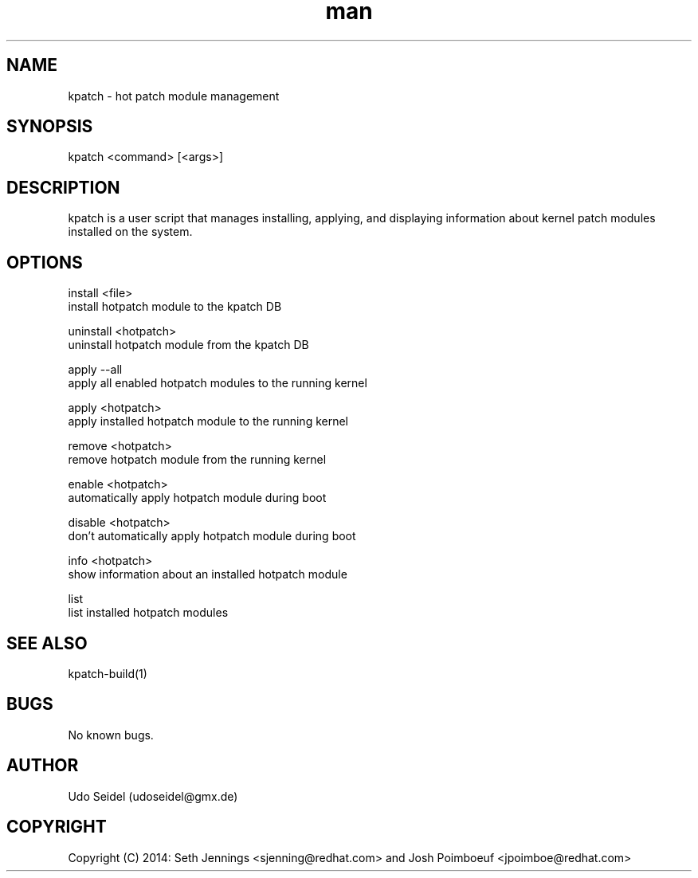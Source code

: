 .\" Manpage for kpatch.
.\" Contact udoseidel@gmx.de to correct errors or typos.
.TH man 1 "23 Mar 2014" "1.0" "kpatch man page"
.SH NAME
kpatch \- hot patch module management
.SH SYNOPSIS
kpatch <command> [<args>]
.SH DESCRIPTION
kpatch is a user script that manages installing, applying, and 
displaying information about kernel patch modules installed on
the system. 
.SH OPTIONS

install <file>
       install hotpatch module to the kpatch DB

uninstall <hotpatch>
       uninstall hotpatch module from the kpatch DB

apply --all
       apply all enabled hotpatch modules to the running kernel

apply <hotpatch>     
       apply installed hotpatch module to the running kernel

remove <hotpatch>
       remove hotpatch module from the running kernel

enable <hotpatch>
       automatically apply hotpatch module during boot

disable <hotpatch>
       don't automatically apply hotpatch module during boot

info <hotpatch>
       show information about an installed hotpatch module

list
       list installed hotpatch modules

.SH SEE ALSO
kpatch-build(1)
.SH BUGS
No known bugs.
.SH AUTHOR
Udo Seidel (udoseidel@gmx.de)
.SH COPYRIGHT
Copyright (C) 2014: Seth Jennings <sjenning@redhat.com> and 
Josh Poimboeuf <jpoimboe@redhat.com>

